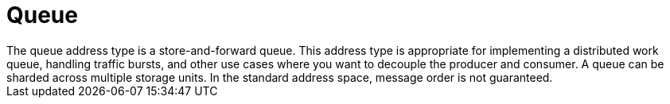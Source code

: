 // Module included in the following assemblies:
//
// assembly-standard-address-types.adoc

[id='con-standard-queue-{context}']
= Queue
// !standard.address.queue.shortDescription:A store-and-forward queue
// !standard.address.queue.longDescription:start
The queue address type is a store-and-forward queue. This address type is appropriate for implementing a distributed work queue, handling traffic bursts, and other use cases where you want to decouple the producer and consumer. A queue can be sharded across multiple storage units. In the standard address space, message order is not guaranteed.
// !standard.address.queue.longDescription:stop

